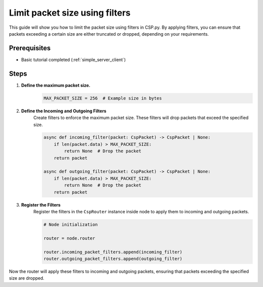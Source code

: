 Limit packet size using filters
===============================

This guide will show you how to limit the packet size using filters in CSP.py. By applying filters, you can ensure that packets exceeding a certain size are either truncated or dropped, depending on your requirements.

Prerequisites
-------------

- Basic tutorial completed (:ref:`simple_server_client`)

Steps
-----

1. **Define the maximum packet size.**
    .. code-block:: python

        MAX_PACKET_SIZE = 256  # Example size in bytes

2. **Define the Incoming and Outgoing Filters**
    Create filters to enforce the maximum packet size. These filters will drop packets that exceed the specified size.

    .. code-block:: python

        async def incoming_filter(packet: CspPacket) -> CspPacket | None:
            if len(packet.data) > MAX_PACKET_SIZE:
                return None  # Drop the packet
            return packet

        async def outgoing_filter(packet: CspPacket) -> CspPacket | None:
            if len(packet.data) > MAX_PACKET_SIZE:
                return None  # Drop the packet
            return packet

3. **Register the Filters**
    Register the filters in the ``CspRouter`` instance inside node to apply them to incoming and outgoing packets.

    .. code-block:: python
        
        # Node initialization

        router = node.router

        router.incoming_packet_filters.append(incoming_filter)
        router.outgoing_packet_filters.append(outgoing_filter)

Now the router will apply these filters to incoming and outgoing packets, ensuring that packets exceeding the specified size are dropped.